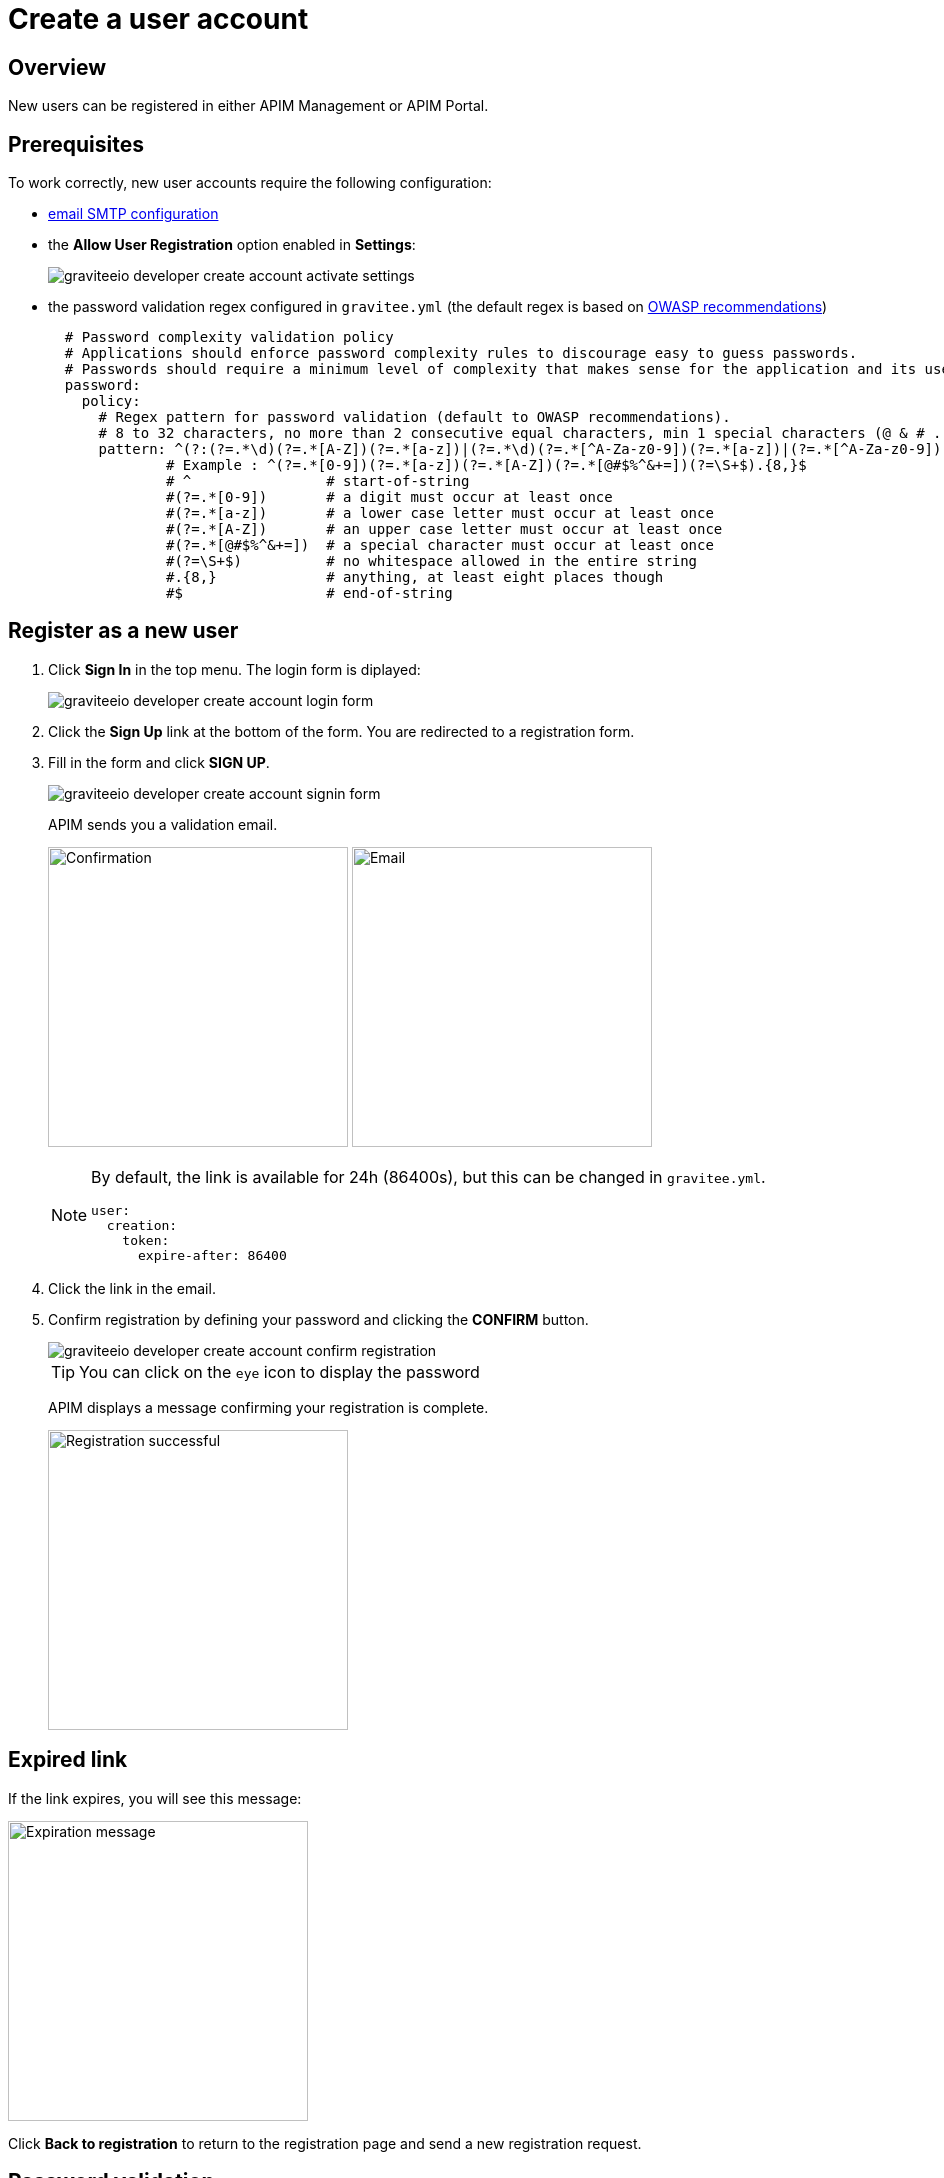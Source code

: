 = Create a user account
:page-sidebar: apim_3_x_sidebar
:page-permalink: apim/3.x/apim_consumerguide_create_account.html
:page-folder: apim/user-guide/consumer
:page-layout: apim3x

== Overview

New users can be registered in either APIM Management or APIM Portal.

== Prerequisites

To work correctly, new user accounts require the following configuration:

* link:/apim/3.x/apim_installguide_rest_apis_configuration.html#sending_emails[email SMTP configuration]

* the *Allow User Registration* option enabled in *Settings*:
+
image::apim/3.x/api-consumer-guide/create-account/graviteeio-developer-create-account-activate-settings.png[]

* the password validation regex configured in `gravitee.yml` (the default regex is based on link:https://owasp.org/www-community/OWASP_Validation_Regex_Repository[OWASP recommendations])
+
[source,yaml]
----
  # Password complexity validation policy
  # Applications should enforce password complexity rules to discourage easy to guess passwords.
  # Passwords should require a minimum level of complexity that makes sense for the application and its user population.
  password:
    policy:
      # Regex pattern for password validation (default to OWASP recommendations).
      # 8 to 32 characters, no more than 2 consecutive equal characters, min 1 special characters (@ & # ...), min 1 upper case character.
      pattern: ^(?:(?=.*\d)(?=.*[A-Z])(?=.*[a-z])|(?=.*\d)(?=.*[^A-Za-z0-9])(?=.*[a-z])|(?=.*[^A-Za-z0-9])(?=.*[A-Z])(?=.*[a-z])|(?=.*\d)(?=.*[A-Z])(?=.*[^A-Za-z0-9]))(?!.*(.)\1{2,})[A-Za-z0-9!~<>,;:_\-=?*+#."'&§`£€%°()\\\|\[\]\-\$\^\@\/]{8,32}$
              # Example : ^(?=.*[0-9])(?=.*[a-z])(?=.*[A-Z])(?=.*[@#$%^&+=])(?=\S+$).{8,}$
              # ^                # start-of-string
              #(?=.*[0-9])       # a digit must occur at least once
              #(?=.*[a-z])       # a lower case letter must occur at least once
              #(?=.*[A-Z])       # an upper case letter must occur at least once
              #(?=.*[@#$%^&+=])  # a special character must occur at least once
              #(?=\S+$)          # no whitespace allowed in the entire string
              #.{8,}             # anything, at least eight places though
              #$                 # end-of-string
----

== Register as a new user

. Click *Sign In* in the top menu. The login form is diplayed:
+
image::apim/3.x/api-consumer-guide/create-account/graviteeio-developer-create-account-login-form.png[]

. Click the *Sign Up* link at the bottom of the form. You are redirected to a registration form.
. Fill in the form and click *SIGN UP*.
+
image::apim/3.x/api-consumer-guide/create-account/graviteeio-developer-create-account-signin-form.png[]
+
APIM sends you a validation email.
+
image:apim/3.x/api-consumer-guide/create-account/graviteeio-developer-create-account-email-registration-1.png[Confirmation, 300]
image:apim/3.x/api-consumer-guide/create-account/graviteeio-developer-create-account-email-registration-2.png[Email, 300]
+
[NOTE]
====
By default, the link is available for 24h (86400s), but this can be changed in `gravitee.yml`.

[source,yaml]
----
user:
  creation:
    token:
      expire-after: 86400
----

====

. Click the link in the email.
. Confirm registration by defining your password and clicking the *CONFIRM* button.
+
image::apim/3.x/api-consumer-guide/create-account/graviteeio-developer-create-account-confirm-registration.png[]
+
TIP: You can click on the `eye` icon to display the password
+
APIM displays a message confirming your registration is complete.
+
image::apim/3.x/api-consumer-guide/create-account/graviteeio-developer-create-account-confirm-registration-validated.png[Registration successful, 300]

== Expired link

If the link expires, you will see this message:

image::apim/3.x/api-consumer-guide/create-account/graviteeio-developer-create-account-link-expire.png[Expiration message, 300]

Click *Back to registration* to return to the registration page and send a new registration request.

== Password validation
If the password does not respect some security rules (see link:/apim/3.x/apim_consumerguide_create_account.html#prerequisites[Prerequisites]), you will see this message:

image::apim/3.x/api-consumer-guide/create-account/graviteeio-developer-create-account-unsecure-password.png[]
